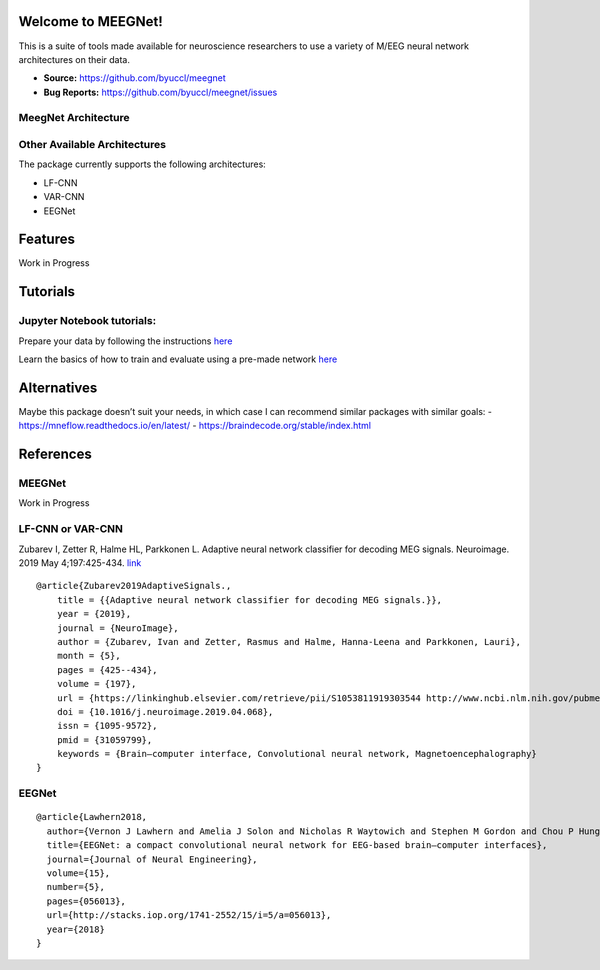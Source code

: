 Welcome to MEEGNet!
===================

.. image:: https://img.shields.io/pypi/v/meegnet.svg
   :target: https://pypi.org/project/meegnet/
   
.. image:: https://img.shields.io/pypi/pyversions/meegnet.svg
   :target: https://pypi.org/project/meegnet/

This is a suite of tools made available for neuroscience researchers to use a variety of M/EEG neural network architectures on their data.

- **Source:** https://github.com/byuccl/meegnet
- **Bug Reports:** https://github.com/byuccl/meegnet/issues


MeegNet Architecture
--------------------

.. image:: https://github.com/arthurdehgan/meegnet/blob/master/architecture.png

Other Available Architectures
-----------------------------

The package currently supports the following architectures: 

* LF-CNN 
* VAR-CNN 
* EEGNet 

Features
========

Work in Progress

Tutorials
=========

Jupyter Notebook tutorials:
---------------------------

Prepare your data by following the instructions
`here <https://github.com/arthurdehgan/meegnet/blob/master/notebooks/Prepare%20Data%20Tutorial.ipynb>`__

Learn the basics of how to train and evaluate using a pre-made network
`here <https://github.com/arthurdehgan/meegnet/blob/master/notebooks/Meegnet%20Network%20Training%20Basic%20Tutorial.ipynb>`__

Alternatives
============

Maybe this package doesn’t suit your needs, in which case I can
recommend similar packages with similar goals: -
https://mneflow.readthedocs.io/en/latest/ -
https://braindecode.org/stable/index.html

References
==========

MEEGNet
-------

Work in Progress

LF-CNN or VAR-CNN
-----------------

Zubarev I, Zetter R, Halme HL, Parkkonen L. Adaptive neural network
classifier for decoding MEG signals. Neuroimage. 2019 May 4;197:425-434.
`link <https://www.sciencedirect.com/science/article/pii/S1053811919303544?via%3Dihub>`__

::

   @article{Zubarev2019AdaptiveSignals.,
       title = {{Adaptive neural network classifier for decoding MEG signals.}},
       year = {2019},
       journal = {NeuroImage},
       author = {Zubarev, Ivan and Zetter, Rasmus and Halme, Hanna-Leena and Parkkonen, Lauri},
       month = {5},
       pages = {425--434},
       volume = {197},
       url = {https://linkinghub.elsevier.com/retrieve/pii/S1053811919303544 http://www.ncbi.nlm.nih.gov/pubmed/31059799},
       doi = {10.1016/j.neuroimage.2019.04.068},
       issn = {1095-9572},
       pmid = {31059799},
       keywords = {Brain–computer interface, Convolutional neural network, Magnetoencephalography}
   }

EEGNet
------

::

   @article{Lawhern2018,
     author={Vernon J Lawhern and Amelia J Solon and Nicholas R Waytowich and Stephen M Gordon and Chou P Hung and Brent J Lance},
     title={EEGNet: a compact convolutional neural network for EEG-based brain–computer interfaces},
     journal={Journal of Neural Engineering},
     volume={15},
     number={5},
     pages={056013},
     url={http://stacks.iop.org/1741-2552/15/i=5/a=056013},
     year={2018}
   }
